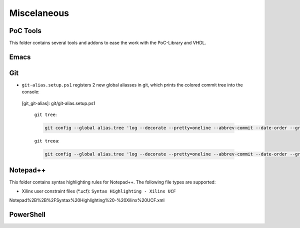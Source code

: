 
Miscelaneous
############

PoC Tools
*********

This folder contains several tools and addons to ease the work with the
PoC-Library and VHDL.

Emacs
*****


Git
***

* ``git-alias.setup.ps1`` registers 2 new global aliasses in
  git, which prints the colored commit tree into the console:
		
 [git_git-alias]:		git/git-alias.setup.ps1
    
  ``git tree``:
  
  .. code-block:: Bash
     
     git config --global alias.tree 'log --decorate --pretty=oneline --abbrev-commit --date-order --graph'
  
  ``git treea``:
  
  .. code-block:: Bash
     
     git config --global alias.tree 'log --decorate --pretty=oneline --abbrev-commit --date-order --graph --all'
  
		
Notepad++
*********

This folder contains syntax highlighting rules for Notepad++. The following file types are supported:

* Xilinx user constraint files (*.ucf): ``Syntax Highlighting - Xilinx UCF``

Notepad%2B%2B%2FSyntax%20Highlighting%20-%20Xilinx%20UCF.xml


PowerShell
**********



